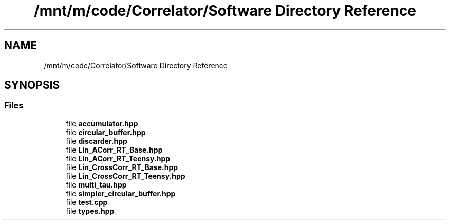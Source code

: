 .TH "/mnt/m/code/Correlator/Software Directory Reference" 3 "Mon Aug 30 2021" "Version 1.0" "DIY Auto-Correlator" \" -*- nroff -*-
.ad l
.nh
.SH NAME
/mnt/m/code/Correlator/Software Directory Reference
.SH SYNOPSIS
.br
.PP
.SS "Files"

.in +1c
.ti -1c
.RI "file \fBaccumulator\&.hpp\fP"
.br
.ti -1c
.RI "file \fBcircular_buffer\&.hpp\fP"
.br
.ti -1c
.RI "file \fBdiscarder\&.hpp\fP"
.br
.ti -1c
.RI "file \fBLin_ACorr_RT_Base\&.hpp\fP"
.br
.ti -1c
.RI "file \fBLin_ACorr_RT_Teensy\&.hpp\fP"
.br
.ti -1c
.RI "file \fBLin_CrossCorr_RT_Base\&.hpp\fP"
.br
.ti -1c
.RI "file \fBLin_CrossCorr_RT_Teensy\&.hpp\fP"
.br
.ti -1c
.RI "file \fBmulti_tau\&.hpp\fP"
.br
.ti -1c
.RI "file \fBsimpler_circular_buffer\&.hpp\fP"
.br
.ti -1c
.RI "file \fBtest\&.cpp\fP"
.br
.ti -1c
.RI "file \fBtypes\&.hpp\fP"
.br
.in -1c
